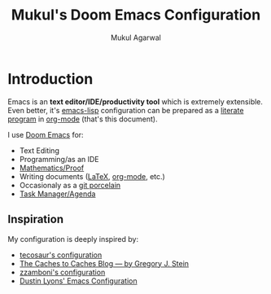 #+title: Mukul's Doom Emacs Configuration
#+author: Mukul Agarwal

# This part blatantly stolen from Tecosaur

#+property: header-args:emacs-lisp
#+property: header-args:elisp :results replace :exports code
#+property: header-args:shell :tangle "setup.sh"
#+property: header-args: :tangle no :results silent :eval no-export

* Introduction

Emacs is an *text editor/IDE/productivity tool* which is extremely
extensible. Even better, it's [[https://en.wikipedia.org/wiki/Emacs_Lisp][emacs-lisp]] configuration can be prepared as a
[[https://en.wikipedia.org/wiki/Literate_programming][literate program]] in [[https://orgmode.org/][org-mode]] (that's this document).

I use [[https://github.com/doomemacs/doomemacs][Doom Emacs]] for:

+ Text Editing
+ Programming/as an IDE
+ [[https://proofgeneral.github.io/][Mathematics/Proof]]
+ Writing documents ([[https://www.latex-project.org/][LaTeX]], [[https://orgmode.org/][org-mode]], etc.)
+ Occasionaly as a [[https://magit.vc/][git porcelain]]
+ [[https://orgmode.org/manual/Agenda-Views.html][Task Manager/Agenda]]

** Inspiration
My configuration is deeply inspired by:
+ [[https://tecosaur.github.io/emacs-config/config.html][tecosaur's configuration]]
+ [[https://cachestocaches.com/][The Caches to Caches Blog — by Gregory J. Stein]]
+ [[https://zzamboni.org/post/my-doom-emacs-configuration-with-commentary/][zzamboni's configuration]]
+ [[https://github.com/dustinlyons/nixos-config/blob/main/modules/shared/config/emacs/init.el][Dustin Lyons' Emacs Configuration]]
